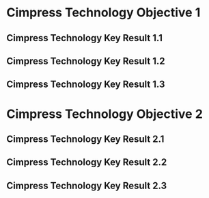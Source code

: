 * Cimpress Technology Objective 1
** Cimpress Technology Key Result 1.1
** Cimpress Technology Key Result 1.2
** Cimpress Technology Key Result 1.3
* Cimpress Technology Objective 2
** Cimpress Technology Key Result 2.1
** Cimpress Technology Key Result 2.2
** Cimpress Technology Key Result 2.3
